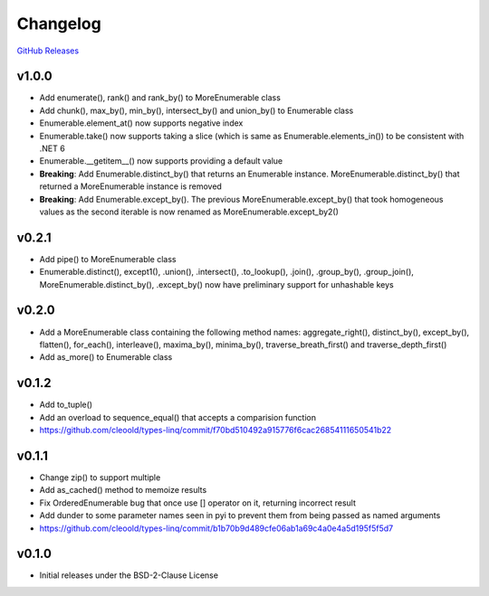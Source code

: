 Changelog
############

`GitHub Releases <https://github.com/cleoold/types-linq/releases>`_

v1.0.0
********

- Add enumerate(), rank() and rank_by() to MoreEnumerable class
- Add chunk(), max_by(), min_by(), intersect_by() and union_by() to Enumerable class
- Enumerable.element_at() now supports negative index
- Enumerable.take() now supports taking a slice (which is same as Enumerable.elements_in()) to be consistent with
  .NET 6
- Enumerable.__getitem__() now supports providing a default value
- **Breaking**: Add Enumerable.distinct_by() that returns an Enumerable instance. MoreEnumerable.distinct_by() that
  returned a MoreEnumerable instance is removed
- **Breaking**: Add Enumerable.except_by(). The previous MoreEnumerable.except_by() that took homogeneous values as
  the second iterable is now renamed as MoreEnumerable.except_by2()

v0.2.1
********

- Add pipe() to MoreEnumerable class
- Enumerable.distinct(), except1(), .union(), .intersect(), .to_lookup(), .join(), .group_by(), .group_join(),
  MoreEnumerable.distinct_by(), .except_by() now have preliminary support for unhashable keys

v0.2.0
********

- Add a MoreEnumerable class containing the following method names: aggregate_right(), distinct_by(), except_by(),
  flatten(), for_each(), interleave(), maxima_by(), minima_by(), traverse_breath_first() and traverse_depth_first()
- Add as_more() to Enumerable class

v0.1.2
********

- Add to_tuple()
- Add an overload to sequence_equal() that accepts a comparision function
- https://github.com/cleoold/types-linq/commit/f70bd510492a915776f6cac26854111650541b22

v0.1.1
********

- Change zip() to support multiple
- Add as_cached() method to memoize results
- Fix OrderedEnumerable bug that once use [] operator on it, returning incorrect result
- Add dunder to some parameter names seen in pyi to prevent them from being passed as named arguments
- https://github.com/cleoold/types-linq/commit/b1b70b9d489cfe06ab1a69c4a0e4a5d195f5f5d7

v0.1.0
********

- Initial releases under the BSD-2-Clause License
